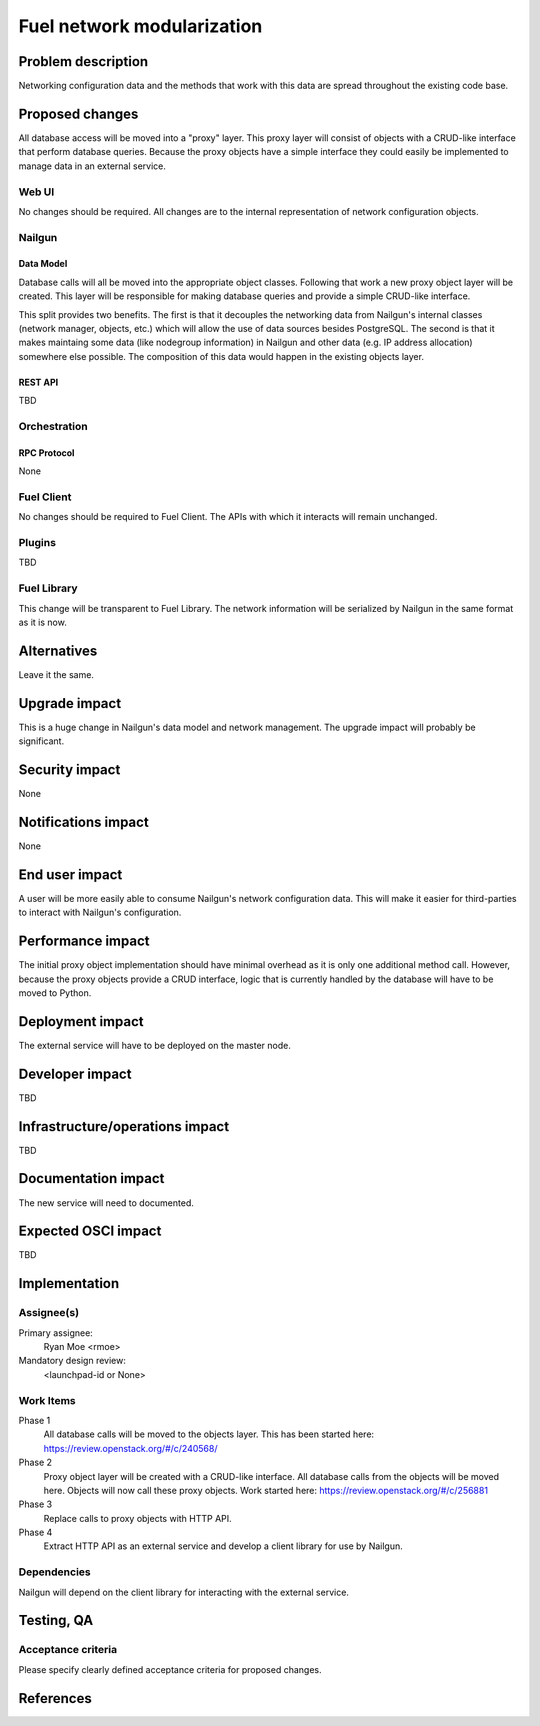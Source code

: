 ..
 This work is licensed under a Creative Commons Attribution 3.0 Unported
 License.

 http://creativecommons.org/licenses/by/3.0/legalcode

=========================================
Fuel network modularization
=========================================


--------------------
Problem description
--------------------

Networking configuration data and the methods that work with this data are
spread throughout the existing code base.

----------------
Proposed changes
----------------

All database access will be moved into a "proxy" layer. This proxy layer will
consist of objects with a CRUD-like interface that perform database queries.
Because the proxy objects have a simple interface they could easily be
implemented to manage data in an external service.


Web UI
======

No changes should be required. All changes are to the internal representation
of network configuration objects.

Nailgun
=======

Data Model
----------

Database calls will all be moved into the appropriate object classes.
Following that work a new proxy object layer will be created. This layer will
be responsible for making database queries and provide a simple CRUD-like
interface.

This split provides two benefits. The first is that it decouples the networking
data from Nailgun's internal classes (network manager, objects, etc.) which
will allow the use of data sources besides PostgreSQL. The second is that
it makes maintaing some data (like nodegroup information) in Nailgun and other
data (e.g. IP address allocation) somewhere else possible. The composition
of this data would happen in the existing objects layer.


REST API
--------

TBD

Orchestration
=============

RPC Protocol
------------

None

Fuel Client
===========

No changes should be required to Fuel Client. The APIs with which it interacts
will remain unchanged.

Plugins
=======

TBD

Fuel Library
============

This change will be transparent to Fuel Library. The network information will
be serialized by Nailgun in the same format as it is now.

------------
Alternatives
------------

Leave it the same.

--------------
Upgrade impact
--------------

This is a huge change in Nailgun's data model and network management. The
upgrade impact will probably be significant.

---------------
Security impact
---------------

None

--------------------
Notifications impact
--------------------

None

---------------
End user impact
---------------

A user will be more easily able to consume Nailgun's network configuration
data. This will make it easier for third-parties to interact with Nailgun's
configuration.

------------------
Performance impact
------------------

The initial proxy object implementation should have minimal overhead as it is
only one additional method call. However, because the proxy objects provide a
CRUD interface, logic that is currently handled by the database will have to
be moved to Python.

-----------------
Deployment impact
-----------------

The external service will have to be deployed on the master node.

----------------
Developer impact
----------------

TBD

--------------------------------
Infrastructure/operations impact
--------------------------------

TBD

--------------------
Documentation impact
--------------------

The new service will need to documented.

--------------------
Expected OSCI impact
--------------------

TBD

--------------
Implementation
--------------

Assignee(s)
===========

Primary assignee:
  Ryan Moe <rmoe>

Mandatory design review:
  <launchpad-id or None>


Work Items
==========

Phase 1
  All database calls will be moved to the objects layer. This has been started
  here: https://review.openstack.org/#/c/240568/

Phase 2
  Proxy object layer will be created with a CRUD-like interface. All database
  calls from the objects will be moved here. Objects will now call these proxy
  objects. Work started here: https://review.openstack.org/#/c/256881

Phase 3
  Replace calls to proxy objects with HTTP API.

Phase 4
  Extract HTTP API as an external service and develop a client library for use
  by Nailgun.

Dependencies
============

Nailgun will depend on the client library for interacting with the external
service.

------------
Testing, QA
------------


Acceptance criteria
===================

Please specify clearly defined acceptance criteria for proposed changes.


----------
References
----------

